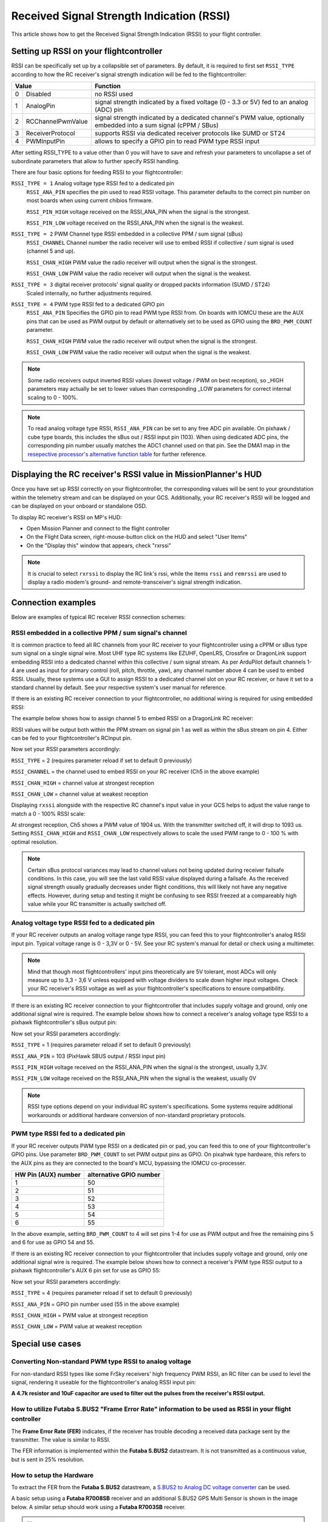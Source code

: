.. _common-rssi-received-signal-strength-indication:

==========================================
Received Signal Strength Indication (RSSI)
==========================================

This article shows how to get the Received Signal Strength Indication
(RSSI) to your flight controller.

.. image:: ../../../images/mp_hud_rssi.jpg
    :target: ../_images/mp_hud_rssi.jpg

Setting up RSSI on your flightcontroller
========================================

RSSI can be specifically set up by a collapsible set of parameters. By default, it is required to first set 
``RSSI_TYPE`` according to how the RC receiver's signal strength indication will be fed to the flightcontroller:

+---+--------------------+---------------------------------------------------------------------------------------------+
| Value                  | Function                                                                                    |
+===+====================+=============================================================================================+
| 0 | Disabled           | no RSSI used                                                                                |
+---+--------------------+---------------------------------------------------------------------------------------------+
| 1 | AnalogPin          | signal strength indicated by a fixed voltage (0 - 3.3 or 5V) fed to an analog (ADC) pin     |
+---+--------------------+---------------------------------------------------------------------------------------------+
| 2 | RCChannelPwmValue  | signal strength indicated by a dedicated channel's PWM value,                               |
|   |                    | optionally embedded into a sum signal (cPPM / SBus)                                         |
+---+--------------------+---------------------------------------------------------------------------------------------+
| 3 | ReceiverProtocol   | supports RSSI via dedicated receiver protocols like SUMD or ST24                            |
+---+--------------------+---------------------------------------------------------------------------------------------+
| 4 | PWMInputPin        | allows to specify a GPIO pin to read PWM type RSSI input                                    |
+---+--------------------+---------------------------------------------------------------------------------------------+


After setting RSSI_TYPE to a value other than 0 you will have to save and refresh your parameters to uncollapse a set of subordinate parameters that allow to further specify RSSI handling. 

There are four basic options for feeding RSSI to your flightcontroller:

``RSSI_TYPE = 1`` Analog voltage type RSSI fed to a dedicated pin
 ``RSSI_ANA_PIN`` specifies the pin used to read RSSI voltage. This parameter defaults to the correct pin number on most boards when using current chibios firmware.
 
 ``RSSI_PIN_HIGH`` voltage received on the RSSI_ANA_PIN when the signal is the strongest. 
 
 ``RSSI_PIN_LOW`` voltage received on the RSSI_ANA_PIN when the signal is the weakest.


``RSSI_TYPE = 2`` PWM Channel type RSSI embedded in a collective PPM / sum signal (sBus)
 ``RSSI_CHANNEL`` Channel number the radio receiver will use to embed RSSI if collective / sum signal is used (channel 5 and up).
 
 ``RSSI_CHAN_HIGH`` PWM value the radio receiver will output when the signal is the strongest.
 
 ``RSSI_CHAN_LOW`` PWM value the radio receiver will output when the signal is the weakest.


``RSSI_TYPE = 3`` digital receiver protocols' signal quality or dropped packts information (SUMD / ST24)
 Scaled internally, no further adjustments required.
 

``RSSI_TYPE = 4`` PWM type RSSI fed to a dedicated GPIO pin
 ``RSSI_ANA_PIN`` Specifies the GPIO pin to read PWM type RSSI from. On boards with IOMCU these are the AUX pins that can be used as PWM output by default or alternatively set to be used as GPIO using the ``BRD_PWM_COUNT`` parameter.
 
 ``RSSI_CHAN_HIGH`` PWM value the radio receiver will output when the signal is the strongest.
 
 ``RSSI_CHAN_LOW`` PWM value the radio receiver will output when the signal is the weakest.


.. note::
    Some radio receivers output inverted RSSI values (lowest voltage / PWM on best reception), so _HIGH parameters may actually be set to lower values than corresponding _LOW parameters for correct internal scaling to 0 - 100%.


.. note::
    To read analog voltage type RSSI, ``RSSI_ANA_PIN`` can be set to any free ADC pin available. On pixhawk / cube type boards, this includes the sBus out / RSSI input pin (103). When using dedicated ADC pins, the corresponding pin number usually matches the ADC1 channel used on that pin. See the DMA1 map in the `resepective processor's alternative function table <https://github.com/ArduPilot/ardupilot/tree/master/libraries/AP_HAL_ChibiOS/hwdef/scripts>`__ for further reference.


Displaying the RC receiver's RSSI value in MissionPlanner's HUD
===============================================================

Once you have set up RSSI correctly on your flightcontroller, the corresponding values will be sent to your groundstation within the telemetry stream and can be displayed on your GCS. Additionally, your RC receiver's RSSI will be logged and can be displayed on your onboard or standalone OSD.

To display RC receiver's RSSI on MP's HUD:

- Open Mission Planner and connect to the flight controller
- On the Flight Data screen, right-mouse-button click on the HUD and select "User Items"
- On the "Display this" window that appears, check "rxrssi"

.. image:: ../../../images/MissionPlanner_RSSI_DisplayRxRSSI.JPG
    :target: ../_images/MissionPlanner_RSSI_DisplayRxRSSI.JPG



.. note::
    It is crucial to select ``rxrssi`` to display the RC link's rssi, while the items ``rssi`` and ``remrssi`` are used to display a radio modem's ground- and remote-transceiver's signal strength indication.



Connection examples
===================

Below are examples of typical RC receiver RSSI connection schemes:


RSSI embedded in a collective PPM / sum signal's channel
--------------------------------------------------------

It is common practice to feed all RC channels from your RC receiver to your flightcontroller using a cPPM or sBus type sum signal on a single signal wire. Most UHF type RC systems like EZUHF, OpenLRS, Crossfire or DragonLink support embedding RSSI into a dedicated channel within this collective / sum signal stream. As per ArduPilot default channels 1-4 are used as input for primary control (roll, pitch, throttle, yaw), any channel number above 4 can be used to embed RSSI. Usually, these systems use a GUI to assign RSSI to a dedicated channel slot on your RC receiver, or have it set to a standard channel by default. See your respective system's user manual for reference.

If there is an existing RC receiver connection to your flightcontroller, no additional wiring is required for using embedded RSSI:

.. image:: ../../../images/embed_rssi.jpg
    :target: ../_images/embed_rssi.jpg

The example below shows how to assign channel 5 to embed RSSI on a DragonLink RC receiver:

.. image:: ../../../images/DL_rssi.jpg
    :target: ../_images/DL_rssi.jpg

RSSI values will be output both within the PPM stream on signal pin 1 as well as within the sBus stream on pin 4. Either can be fed to your flightcontroller's RCInput pin.

Now set your RSSI parameters accordingly:

``RSSI_TYPE`` = 2 (requires parameter reload if set to default 0 previously)

``RSSI_CHANNEL`` = the channel used to embed RSSI on your RC receiver (Ch5 in the above example)

``RSSI_CHAN_HIGH`` = channel value at strongest reception

``RSSI_CHAN_LOW`` = channel value at weakest reception

Displaying ``rxssi`` alongside with the respective RC channel's input value in your GCS helps to adjust the value range to match a 0 - 100% RSSI scale:

.. image:: ../../../images/hud_rssi_ch.jpg
    :target: ../_images/hud_rssi_ch.jpg

At strongest reception, Ch5 shows a PWM value of 1904 us. With the transmitter switched off, it will drop to 1093 us. Setting ``RSSI_CHAN_HIGH`` and ``RSSI_CHAN_LOW`` respectively allows to scale the used PWM range to 0 - 100 % with optimal resolution.

.. note::
    Certain sBus protocol variances may lead to channel values not being updated during receiver failsafe conditions. In this case, you will see the last valid RSSI value displayed during a failsafe. As the received signal strength usually gradually decreases under flight conditions, this will likely not have any negative effects. However, during setup and testing it might be confusing to see RSSI freezed at a compareably high value while your RC transmitter is actually switched off.



Analog voltage type RSSI fed to a dedicated pin
-----------------------------------------------

If your RC receiver outputs an analog voltage range type RSSI, you can feed this to your flightcontroller's analog RSSI input pin. Typical voltage range is 0 - 3,3V or 0 - 5V. See your RC system's manual for detail or check using a multimeter.


.. note::
    Mind that though most flightcontrollers' input pins theoretically are 5V tolerant, most ADCs will only measure up to 3,3 - 3,6 V unless equipped with voltage dividers to scale down higher input voltages. Check your RC receiver's RSSI voltage as well as your flightcontroller's specifications to ensure compatibility.


If there is an existing RC receiver connection to your flightcontroller that includes supply voltage and ground, only one additional signal wire is required. The example below shows how to connect a receiver's analog voltage type RSSI to a pixhawk flightcontroller's sBus output pin:

.. image:: ../../../images/volt_type_rssi.jpg
    :target: ../_images/volt_type_rssi.jpg


Now set your RSSI parameters accordingly:

``RSSI_TYPE`` = 1 (requires parameter reload if set to default 0 previously)

``RSSI_ANA_PIN`` = 103 (PixHawk SBUS output / RSSI input pin)
 
``RSSI_PIN_HIGH`` voltage received on the RSSI_ANA_PIN when the signal is the strongest, usually 3,3V.
 
``RSSI_PIN_LOW`` voltage received on the RSSI_ANA_PIN when the signal is the weakest, usually 0V

.. note::
    RSSI type options depend on your individual RC system's specifications. Some systems require additional workarounds or additional hardware conversion of non-standard proprietary protocols.

    

PWM type RSSI fed to a dedicated pin
------------------------------------

If your RC receiver outputs PWM type RSSI on a dedicated pin or pad, you can feed this to one of your flightcontroller's GPIO pins. Use parameter ``BRD_PWM_COUNT`` to set PWM output pins as GPIO. On pixahwk type hardware, this refers to the AUX pins as they are connected to the board's MCU, bypassing the IOMCU co-processer.

+----------------------+-------------------------+
| HW Pin (AUX) number  | alternative GPIO number |
+======================+=========================+
| 1                    | 50                      |
+----------------------+-------------------------+
| 2                    | 51                      |
+----------------------+-------------------------+
| 3                    | 52                      |
+----------------------+-------------------------+
| 4                    | 53                      |
+----------------------+-------------------------+
| 5                    | 54                      |
+----------------------+-------------------------+
| 6                    | 55                      |
+----------------------+-------------------------+

In the above example, setting ``BRD_PWM_COUNT`` to 4 will set pins 1-4 for use as PWM output and free the remaining pins 5 and 6 for use as GPIO 54 and 55.

If there is an existing RC receiver connection to your flightcontroller that includes supply voltage and ground, only one additional signal wire is required. The example below shows how to connect a receiver's PWM type RSSI output to a pixhawk flightcontroller's AUX 6 pin set for use as GPIO 55:

.. image:: ../../../images/PWM_type_rssi.jpg
    :target: ../_images/PWM_tpye_rssi.jpg


Now set your RSSI parameters accordingly:

``RSSI_TYPE`` = 4 (requires parameter reload if set to default 0 previously)

``RSSI_ANA_PIN`` = GPIO pin number used (55 in the above example)
 
``RSSI_CHAN_HIGH`` = PWM value at strongest reception

``RSSI_CHAN_LOW`` = PWM value at weakest reception


Special use cases
=================


Converting Non-standard PWM type RSSI to analog voltage
-------------------------------------------------------

For non-standard RSSI types like some FrSky receivers' high frequency PWM RSSI, an RC filter can be used to level the signal, rendering it useable for the flightcontroller's analog RSSI input pin:

**A 4.7k resistor and 10uF capacitor are used to filter out the pulses
from the receiver's RSSI output.**

.. image:: ../../../images/rssi_rc_filter.jpg
    :target: ../_images/rssi_rc_filter.jpg



How to utilize Futaba S.BUS2 "Frame Error Rate" information to be used as RSSI in your flight controller
--------------------------------------------------------------------------------------------------------

The **Frame Error Rate (FER)** indicates, if the receiver has trouble decoding a received data package sent by the transmitter. The value is similar to RSSI. 

The FER information is implemented within the **Futaba S.BUS2** datastream. It is not transmitted as a continuous value, but is sent in 25% resolution.

How to setup the Hardware
-------------------------

To extract the FER from the **Futaba S.BUS2** datastream, a `S.BUS2 to Analog DC voltage converter <http://shop.tje.dk/catalog/product_info.php?products_id=43>`__ can be used.

A basic setup using a **Futaba R7008SB** receiver and an additional S.BUS2 GPS Multi Sensor is shown in the image below. A similar setup should work using a **Futaba R7003SB** receiver.
   
   
.. note::

   To enable **S.Bus and S.Bus2 protocol** on your Futaba receiver, you have to set your **R7008SB** receiver to **"Mode B"** or **"Mode C"** and your **R7003SB** receiver to **"Mode A"**. Check out your `R7008SB <http://manuals.hobbico.com/fut/r7008sb-manual.pdf>`__ or `R7003SB <http://manuals.hobbico.com/fut/r7003sb-manual.pdf>`__  user manual for further details.


.. image:: ../../../images/SBUS2_2_analog_converter.png
    :target: ../_images/SBUS2_2_analog_converter.png


.. note::

   The converter is designed to provide a max. voltage output of 3.3 V DC when 100% of the frames are good, and appr. 0.4 V DC when connection is lost or receiver is in failsafe. To get best results, it is best practice to calibrate the output voltages of the converter at "full reception" and "Tx off" using a voltmeter. In general the converter should output the following DC voltage:

  - **Rx in failsafe** --> 12 % of max. **VDC out ~ 0.4 V DC**
  - Rx received <= 25 % good frames --> 34 % of max. VDC out ~ 1.1 V DC
  - Rx received <= 50 % good frames --> 56 % of max. VDC out ~ 1.85 V DC
  - Rx received <= 75 % good frames --> 78 % of max. VDC out ~ 2.6 V DC
  - **Rx received <= 100 % good frames** --> 100 % of max. **VDC out ~ 3.3 V DC**

How to setup RSSI Feedback to your Futaba FASSTest Telemetry capable transmitter
--------------------------------------------------------------------------------

In addition to the S.BUS2 to Analog conversion, the `converter <http://shop.tje.dk/catalog/product_info.php?products_id=43>`__  is looping back the FER / RSSI value to the S.BUS2 datastream simultaniously. This feature enables all users of **FASSTest Telemetry capable transmitters** to setup a **Telemetry RSSI Feedback** as an option. Moreover an **audible and/or vibration alarm** can be set to notice when received signal quality is degrading.

To use this feature, the **"FASSTest-14CH" protocol** has to be enabled in your transmitter.

The following screenshots show the setup procedure for a Futaba T14SG. Other FASSTest capable transmitters have to be setup in a similar way:
  - Enter the "LINKAGE MENU" by double clicking the "LNK" button [1].
  - Goto "SYSTEM" and press "RTN" [2].
  - Within "SYSTEM" menu, goto the protocol selection tab and choose "FASSTest-14CH" protocol [3] .
  - In case you changed the protocol, eventualy you have to re "LINK" your receiver to your transmitter [4]. 
  - Ensure, that TELEMETRY is set to "ACT" [5].

.. image:: ../../../images/FASSTest_EnableProtocol.png
    :target: ../_images/FASSTest_EnableProtocol.png

Due to the fact that Futabas Telemetry Sensors can't be renamed, the transmitted FER / RSSI value appears as a simple **"temperature sensor"**, wheras "0°C" means "Rx in failsafe" and "100°C" means "Rx received <= 100 % good frames".

The `converter <http://shop.tje.dk/catalog/product_info.php?products_id=43>`__ is reporting the current FER / RSSI value into Slot 1 of S.Bus2 Telemetry datastream.

In order to decode the FER / RSSI feedback of the converter, a standard "TEMP125" Sensor has to be assigned to Slot 1 of your transmitter:
  - Enter the "LINKAGE MENU" by double clicking the "LNK" button.
  - Show page 2 of the menu by pressing "S1" [1], goto "SENSOR" and press "RTN" [2].
  - Goto Slot 1 tab and press "RTN" [3].
  - Choose "TEMP125" Sensor and confirm the selection by pressing "RTN" two times [4]. 
  - Slot 1 should be assigned with a "TEMP125" Sensor now [5]. If so, leave the menu by pressing "HOME/EXIT" button two times.

.. image:: ../../../images/FASSTest_AdressTelemetrySensorToSlot.png
    :target: ../_images/FASSTest_AdressTelemetrySensorToSlot.png

To display the FER / RSSI value and to trigger an alarm, your TELEMETRY MONITOR has to be configured: 
  - Enter the "TELEM.MONI" menu by pressing the "HOME/EXIT" button [1].
  - Goto "RECEIVER" and press the "RTN" button [2].
  - Goto DISPLAY tab [3] and choose "3" [4].
  - Goto "SENSOR" [5] and choose "TEMP125" [6] and confirm with "RTN".
  - Press "HOME/EXIT" to return to "TELEM.MONI" display and to see the RSSI / FER value as a "Temperature" [7].
  - To set alarms, goto "TEMP" [7] and press "RTN". For alarm setup please refer to your Tx user manual.
  - As soon as you connect your receiver with power, the FER / RSSI value will show up as well as the standard received signal quality indicator [8].
  - The converter can be mixed with other telemetry devices as long as they are assigned to Slot 2 to Slot 31 [9].
  
.. image:: ../../../images/FASSTest_SetupTelemetryDisplay.png
    :target: ../_images/FASSTest_SetupTelemetryDisplay.png
 

**Developed and illustrated by Lukasz - Thank You - Hope this helps.**
